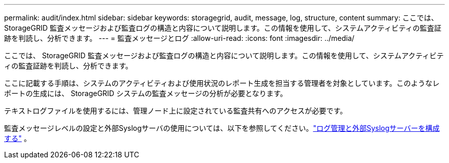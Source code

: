 ---
permalink: audit/index.html 
sidebar: sidebar 
keywords: storagegrid, audit, message, log, structure, content 
summary: ここでは、 StorageGRID 監査メッセージおよび監査ログの構造と内容について説明します。この情報を使用して、システムアクティビティの監査証跡を判読し、分析できます。 
---
= 監査メッセージとログ
:allow-uri-read: 
:icons: font
:imagesdir: ../media/


[role="lead"]
ここでは、 StorageGRID 監査メッセージおよび監査ログの構造と内容について説明します。この情報を使用して、システムアクティビティの監査証跡を判読し、分析できます。

ここに記載する手順は、システムのアクティビティおよび使用状況のレポート生成を担当する管理者を対象としています。このようなレポートの生成には、 StorageGRID システムの監査メッセージの分析が必要となります。

テキストログファイルを使用するには、管理ノード上に設定されている監査共有へのアクセスが必要です。

監査メッセージレベルの設定と外部Syslogサーバの使用については、以下を参照してください。link:../monitor/configure-log-management.html["ログ管理と外部Syslogサーバーを構成する"] 。
